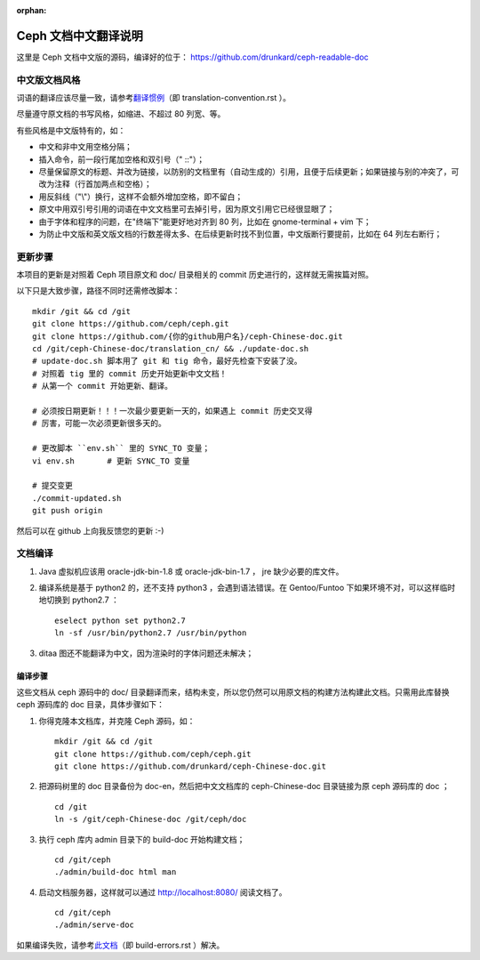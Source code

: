 :orphan:

=======================
 Ceph 文档中文翻译说明
=======================

这里是 Ceph 文档中文版的源码，编译好的位于：
https://github.com/drunkard/ceph-readable-doc


中文版文档风格
==============

词语的翻译应该尽量一致，请参考\ `翻译惯例 </translation_cn/translation-convention>`_\
（即 translation-convention.rst ）。

尽量遵守原文档的书写风格，如缩进、不超过 80 列宽、等。

有些风格是中文版特有的，如：

- 中文和非中文用空格分隔；
- 插入命令，前一段行尾加空格和双引号（" ::"）；
- 尽量保留原文的标题、并改为链接，以防别的文档里有（自动生成的）引用，且便于\
  后续更新；如果链接与别的冲突了，可改为注释（行首加两点和空格）；
- 用反斜线（"\\"）换行，这样不会额外增加空格，即不留白；
- 原文中用双引号引用的词语在中文文档里可去掉引号，因为原文引用它已经很显眼了；
- 由于字体和程序的问题，在"终端下”能更好地对齐到 80 列，比如在 \
  gnome-terminal + vim 下；
- 为防止中文版和英文版文档的行数差得太多、在后续更新时找不到位置，中文版断行\
  要提前，比如在 64 列左右断行；

  .. 断行列数要与 vi_two_files.sh 脚本内的同步


更新步骤
========

本项目的更新是对照着 Ceph 项目原文和 doc/ 目录相关的 commit 历史进\
行的，这样就无需挨篇对照。

以下只是大致步骤，路径不同时还需修改脚本： ::

	mkdir /git && cd /git
	git clone https://github.com/ceph/ceph.git
	git clone https://github.com/{你的github用户名}/ceph-Chinese-doc.git
	cd /git/ceph-Chinese-doc/translation_cn/ && ./update-doc.sh
	# update-doc.sh 脚本用了 git 和 tig 命令，最好先检查下安装了没。
	# 对照着 tig 里的 commit 历史开始更新中文文档！
	# 从第一个 commit 开始更新、翻译。

	# 必须按日期更新！！！一次最少要更新一天的，如果遇上 commit 历史交叉得
	# 厉害，可能一次必须更新很多天的。

	# 更改脚本 ``env.sh`` 里的 SYNC_TO 变量；
	vi env.sh	# 更新 SYNC_TO 变量

	# 提交变更
	./commit-updated.sh
	git push origin

然后可以在 github 上向我反馈您的更新 :-)


文档编译
========

#. Java 虚拟机应该用 oracle-jdk-bin-1.8 或 oracle-jdk-bin-1.7 ， jre \
   缺少必要的库文件。

#. 编译系统是基于 python2 的，还不支持 python3 ，会遇到语法错误。在 \
   Gentoo/Funtoo 下如果环境不对，可以这样临时地切换到 python2.7 ： ::

	eselect python set python2.7
	ln -sf /usr/bin/python2.7 /usr/bin/python

#. ditaa 图还不能翻译为中文，因为渲染时的字体问题还未解决；


编译步骤
--------

这些文档从 ceph 源码中的 doc/ 目录翻译而来，结构未变，所以您仍然可\
以用原文档的构建方法构建此文档。只需用此库替换 ceph 源码库的 doc \
目录，具体步骤如下：

#. 你得克隆本文档库，并克隆 Ceph 源码，如： ::

	mkdir /git && cd /git
	git clone https://github.com/ceph/ceph.git
	git clone https://github.com/drunkard/ceph-Chinese-doc.git

#. 把源码树里的 doc 目录备份为 doc-en，然后把中文文档库的 \
   ceph-Chinese-doc 目录链接为原 ceph 源码库的 doc ； ::

	cd /git
	ln -s /git/ceph-Chinese-doc /git/ceph/doc

#. 执行 ceph 库内 admin 目录下的 build-doc 开始构建文档； ::

	cd /git/ceph
	./admin/build-doc html man

#. 启动文档服务器，这样就可以通过 http://localhost:8080/ 阅读文档了。 ::

	cd /git/ceph
	./admin/serve-doc

如果编译失败，请参考\ `此文档 </translation_cn/build-errors>`_\
（即 build-errors.rst ）解决。

.. vim: set colorcolumn=80 noexpandtab smarttab:
